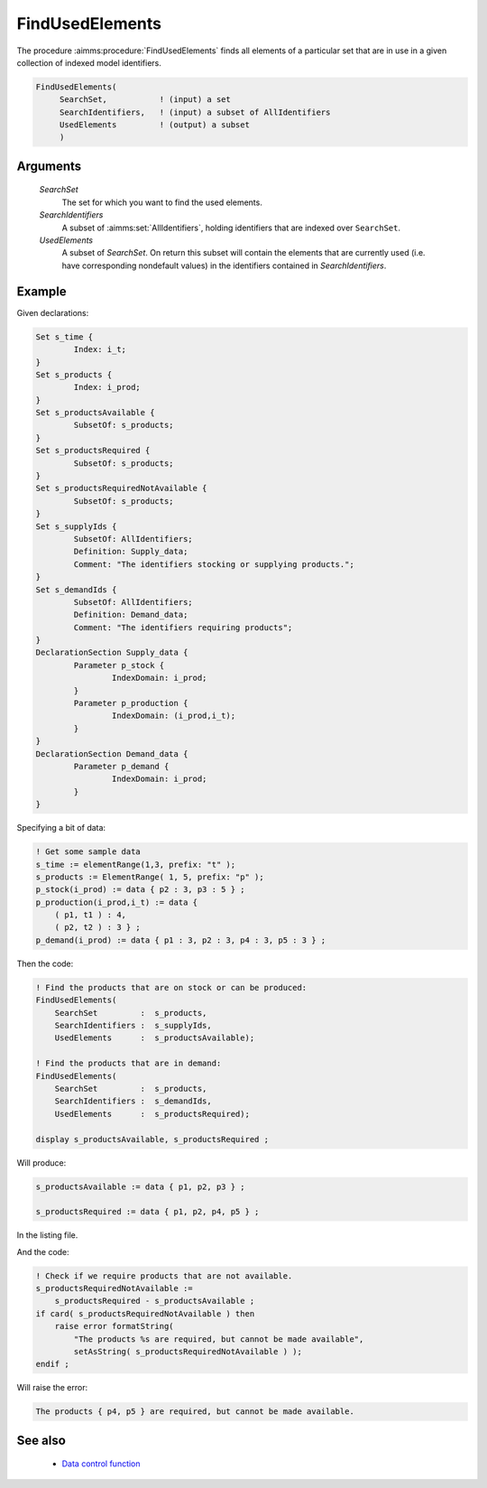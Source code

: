 .. aimms:procedure:: FindUsedElements(SearchSet, SearchIdentifiers, UsedElements)

.. _FindUsedElements:

FindUsedElements
================

The procedure :aimms:procedure:`FindUsedElements` finds all elements of a particular
set that are in use in a given collection of indexed model identifiers.

.. code-block:: aimms

    FindUsedElements(
         SearchSet,           ! (input) a set
         SearchIdentifiers,   ! (input) a subset of AllIdentifiers
         UsedElements         ! (output) a subset
         )

Arguments
---------

    *SearchSet*
        The set for which you want to find the used elements.

    *SearchIdentifiers*
        A subset of :aimms:set:`AllIdentifiers`, holding identifiers that are indexed over
        ``SearchSet``.

    *UsedElements*
        A subset of *SearchSet*. On return this subset will contain the elements
        that are currently used (i.e. have corresponding nondefault values) in
        the identifiers contained in *SearchIdentifiers*.


Example
-----------

Given declarations:

.. code-block:: aimms

	Set s_time {
		Index: i_t;
	}
	Set s_products {
		Index: i_prod;
	}
	Set s_productsAvailable {
		SubsetOf: s_products;
	}
	Set s_productsRequired {
		SubsetOf: s_products;
	}
	Set s_productsRequiredNotAvailable {
		SubsetOf: s_products;
	}
	Set s_supplyIds {
		SubsetOf: AllIdentifiers;
		Definition: Supply_data;
		Comment: "The identifiers stocking or supplying products.";
	}
	Set s_demandIds {
		SubsetOf: AllIdentifiers;
		Definition: Demand_data;
		Comment: "The identifiers requiring products";
	}
	DeclarationSection Supply_data {
		Parameter p_stock {
			IndexDomain: i_prod;
		}
		Parameter p_production {
			IndexDomain: (i_prod,i_t);
		}
	}
	DeclarationSection Demand_data {
		Parameter p_demand {
			IndexDomain: i_prod;
		}
	}

Specifying a bit of data: 

.. code-block:: aimms

    ! Get some sample data
    s_time := elementRange(1,3, prefix: "t" );
    s_products := ElementRange( 1, 5, prefix: "p" );
    p_stock(i_prod) := data { p2 : 3, p3 : 5 } ;
    p_production(i_prod,i_t) := data {
        ( p1, t1 ) : 4,
        ( p2, t2 ) : 3 } ;
    p_demand(i_prod) := data { p1 : 3, p2 : 3, p4 : 3, p5 : 3 } ;
    
Then the code:

.. code-block:: aimms

    ! Find the products that are on stock or can be produced:
    FindUsedElements(
        SearchSet         :  s_products, 
        SearchIdentifiers :  s_supplyIds, 
        UsedElements      :  s_productsAvailable);

    ! Find the products that are in demand:
    FindUsedElements(
        SearchSet         :  s_products, 
        SearchIdentifiers :  s_demandIds, 
        UsedElements      :  s_productsRequired);

    display s_productsAvailable, s_productsRequired ;

Will produce:

.. code-block:: aimms

    s_productsAvailable := data { p1, p2, p3 } ;

    s_productsRequired := data { p1, p2, p4, p5 } ;

In the listing file. 

And the code: 

.. code-block:: aimms

    ! Check if we require products that are not available.
    s_productsRequiredNotAvailable := 
        s_productsRequired - s_productsAvailable ;
    if card( s_productsRequiredNotAvailable ) then
        raise error formatString(
            "The products %s are required, but cannot be made available", 
            setAsString( s_productsRequiredNotAvailable ) );
    endif ;
    

Will raise the error:

.. code-block:: aimms

    The products { p4, p5 } are required, but cannot be made available.

See also
--------

    -   `Data control function <https://documentation.aimms.com/language-reference/data-communication-components/data-initialization-verification-and-control/data-control.html#data-control>`_